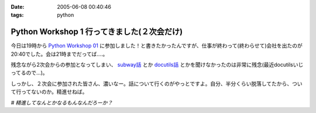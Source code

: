 :date: 2005-06-08 00:40:46
:tags: python

=======================================================
Python Workshop 1 行ってきました(２次会だけ)
=======================================================

今日は19時から `Python Workshop 01`_ に参加しました！と書きたかったんですが、仕事が終わって(終わらせて)会社を出たのが20:40でした。会は21時までだってば....。

残念ながら2次会からの参加となってしまい、 `subway話`_ とか `docutils話`_ とかを聞けなかったのは非常に残念(最近docutilsいじってるので...)。

しっかし、２次会に参加された皆さん、濃いなー。話について行くのがやっとですよ。自分、半分くらい脱落してたから、ついて行ってないのか。精進せねば。

*# 精進してなんとかなるもんなんだろーか？*

.. _`Python Workshop 01`: http://www.python.jp/Zope/workshop/200506/
.. _`subway話`: http://subway.python-hosting.com/
.. _`docutils話`: http://docutils.sf.net/



.. :extend type: text/plain
.. :extend:

